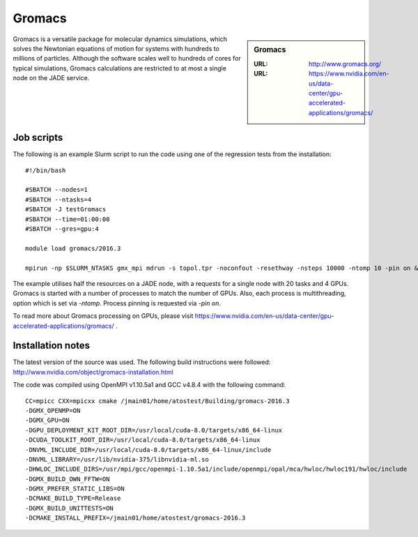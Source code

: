 .. _gromacs:

Gromacs
=======

.. sidebar:: Gromacs

  :URL: http://www.gromacs.org/
  :URL: https://www.nvidia.com/en-us/data-center/gpu-accelerated-applications/gromacs/


Gromacs is a versatile package for molecular dynamics simulations, which solves the Newtonian equations of motion for systems with hundreds to millions of particles.  Although the software scales well to hundreds of cores for typical simulations, Gromacs calculations are restricted to at most a single node on the JADE service.

Job scripts
-----------

The following is an example Slurm script to run the code using one of the regression tests from the installation:

::

    #!/bin/bash

    #SBATCH --nodes=1
    #SBATCH --ntasks=4
    #SBATCH -J testGromacs
    #SBATCH --time=01:00:00
    #SBATCH --gres=gpu:4

    module load gromacs/2016.3

    mpirun -np $SLURM_NTASKS gmx_mpi mdrun -s topol.tpr -noconfout -resethway -nsteps 10000 -ntomp 10 -pin on &> run-gromacs.out

The example utilises half the resources on a JADE node, with a requests for a single node with 20 tasks and 4 GPUs.  Gromacs is started with a number of processes to match the number of GPUs.  Also, each process is multithreading, option which is set via `-ntomp`.  Process pinning is requested via `-pin on`.

To read more about Gromacs processing on GPUs, please visit https://www.nvidia.com/en-us/data-center/gpu-accelerated-applications/gromacs/ .


Installation notes
------------------

The latest version of the source was used. The following build instructions were followed: http://www.nvidia.com/object/gromacs-installation.html

The code was compiled using OpenMPI v1.10.5a1 and GCC v4.8.4 with the following command:

::

    CC=mpicc CXX=mpicxx cmake /jmain01/home/atostest/Building/gromacs-2016.3
    -DGMX_OPENMP=ON
    -DGMX_GPU=ON
    -DGPU_DEPLOYMENT_KIT_ROOT_DIR=/usr/local/cuda-8.0/targets/x86_64-linux
    -DCUDA_TOOLKIT_ROOT_DIR=/usr/local/cuda-8.0/targets/x86_64-linux
    -DNVML_INCLUDE_DIR=/usr/local/cuda-8.0/targets/x86_64-linux/include
    -DNVML_LIBRARY=/usr/lib/nvidia-375/libnvidia-ml.so
    -DHWLOC_INCLUDE_DIRS=/usr/mpi/gcc/openmpi-1.10.5a1/include/openmpi/opal/mca/hwloc/hwloc191/hwloc/include
    -DGMX_BUILD_OWN_FFTW=ON
    -DGMX_PREFER_STATIC_LIBS=ON
    -DCMAKE_BUILD_TYPE=Release
    -DGMX_BUILD_UNITTESTS=ON
    -DCMAKE_INSTALL_PREFIX=/jmain01/home/atostest/gromacs-2016.3
